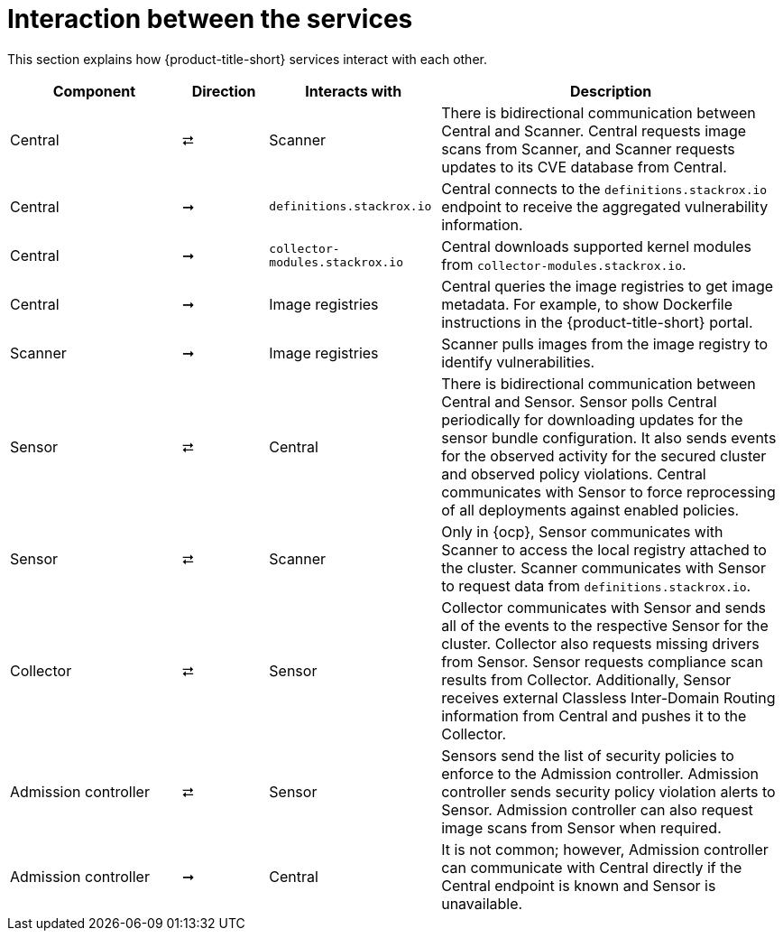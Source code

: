 // Module included in the following assemblies:
//
// * architecture/acs-architecture.adoc
:_content-type: CONCEPT
[id="acs-architecture-interaction-between-services_{context}"]
= Interaction between the services

This section explains how {product-title-short} services interact with each other.

[%header,cols="^.^2,^.^1,^.^2,4"]
|===

|Component |Direction |Interacts with |Description

|Central
|⮂
|Scanner
|There is bidirectional communication between Central and Scanner.
Central requests image scans from Scanner, and Scanner requests updates to its CVE database from Central.

|Central
|➞
|`definitions.stackrox.io`
|Central connects to the `definitions.stackrox.io` endpoint to receive the aggregated vulnerability information.

|Central
|➞
|`collector-modules.stackrox.io`
|Central downloads supported kernel modules from `collector-modules.stackrox.io`.

|Central
|➞
|Image registries
|Central queries the image registries to get image metadata.
For example, to show Dockerfile instructions in the {product-title-short} portal.

|Scanner
|➞
|Image registries
|Scanner pulls images from the image registry to identify vulnerabilities.

|Sensor
|⮂
|Central
|There is bidirectional communication between Central and Sensor.
Sensor polls Central periodically for downloading updates for the sensor bundle configuration.
It also sends events for the observed activity for the secured cluster and observed policy violations.
Central communicates with Sensor to force reprocessing of all deployments against enabled policies.

|Sensor
|⮂
|Scanner
|Only in {ocp}, Sensor communicates with Scanner to access the local registry attached to the cluster.
Scanner communicates with Sensor to request data from `definitions.stackrox.io`.

|Collector
|⮂
|Sensor
|Collector communicates with Sensor and sends all of the events to the respective Sensor for the cluster.
Collector also requests missing drivers from Sensor.
Sensor requests compliance scan results from Collector. Additionally, Sensor receives external Classless Inter-Domain Routing information from Central and pushes it to the Collector.

|Admission controller
|⮂
|Sensor
|Sensors send the list of security policies to enforce to the Admission controller.
Admission controller sends security policy violation alerts to Sensor.
Admission controller can also request image scans from Sensor when required.

|Admission controller
|➞
|Central
|It is not common; however, Admission controller can communicate with Central directly if the Central endpoint is known and Sensor is unavailable.

|===
